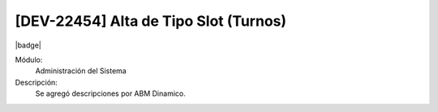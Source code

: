 [DEV-22454]  Alta de Tipo Slot (Turnos)
-----------------------------------------

|badge|

.. |badge| raw:: html
   
   <span style="background-color: #04a7de; color: white; padding: 4px 8px; border-radius: 4px;">Nueva característica</span>

Módulo:
   Administración del Sistema

Descripción:
 Se agregó descripciones por ABM Dinamico.

.. versionadded:: 10.230.0.0-LTS

